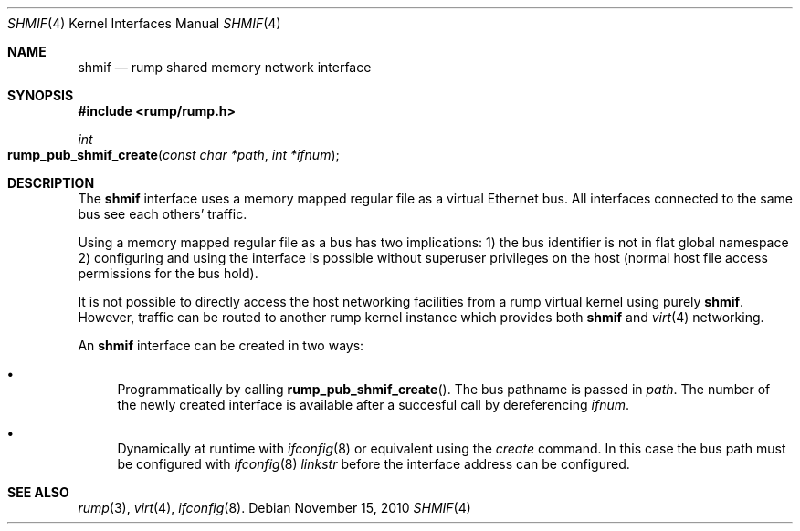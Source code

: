 .\"	$NetBSD: shmif.4,v 1.1 2010/11/15 23:10:51 pooka Exp $
.\"
.\" Copyright (c) 2010 Antti Kantee
.\" All rights reserved.
.\"
.\" Redistribution and use in source and binary forms, with or without
.\" modification, are permitted provided that the following conditions
.\" are met:
.\" 1. Redistributions of source code must retain the above copyright
.\"    notice, this list of conditions and the following disclaimer.
.\" 2. Redistributions in binary form must reproduce the above copyright
.\"    notice, this list of conditions and the following disclaimer in the
.\"    documentation and/or other materials provided with the distribution.
.\"
.\" THIS SOFTWARE IS PROVIDED BY THE AUTHOR ``AS IS'' AND ANY EXPRESS OR
.\" IMPLIED WARRANTIES, INCLUDING, BUT NOT LIMITED TO, THE IMPLIED WARRANTIES
.\" OF MERCHANTABILITY AND FITNESS FOR A PARTICULAR PURPOSE ARE DISCLAIMED.
.\" IN NO EVENT SHALL THE AUTHOR BE LIABLE FOR ANY DIRECT, INDIRECT,
.\" INCIDENTAL, SPECIAL, EXEMPLARY, OR CONSEQUENTIAL DAMAGES (INCLUDING, BUT
.\" NOT LIMITED TO, PROCUREMENT OF SUBSTITUTE GOODS OR SERVICES; LOSS OF USE,
.\" DATA, OR PROFITS; OR BUSINESS INTERRUPTION) HOWEVER CAUSED AND ON ANY
.\" THEORY OF LIABILITY, WHETHER IN CONTRACT, STRICT LIABILITY, OR TORT
.\" INCLUDING NEGLIGENCE OR OTHERWISE) ARISING IN ANY WAY OUT OF THE USE OF
.\" THIS SOFTWARE, EVEN IF ADVISED OF THE POSSIBILITY OF SUCH DAMAGE.
.\"
.Dd November 15, 2010
.Dt SHMIF 4
.Os
.Sh NAME
.Nm shmif
.Nd rump shared memory network interface
.Sh SYNOPSIS
.In rump/rump.h
.Ft int
.Fo rump_pub_shmif_create
.Fa "const char *path" "int *ifnum"
.Fc
.Sh DESCRIPTION
The
.Nm
interface uses a memory mapped regular file as a virtual Ethernet bus.
All interfaces connected to the same bus see each others' traffic.
.Pp
Using a memory mapped regular file as a bus has two implications:
1) the bus identifier is not in flat global namespace 2) configuring
and using the interface is possible without superuser privileges
on the host (normal host file access permissions for the bus hold).
.Pp
It is not possible to directly access the host networking
facilities from a rump virtual kernel using purely
.Nm .
However, traffic can be routed to another rump kernel instance which
provides both
.Nm
and
.Xr virt 4
networking.
.Pp
An
.Nm
interface can be created in two ways:
.Bl -bullet
.It
Programmatically by calling
.Fn rump_pub_shmif_create .
The bus pathname is passed in
.Fa path .
The number of the newly created interface is available after a succesful
call by dereferencing
.Fa ifnum .
.It
Dynamically at runtime with
.Xr ifconfig 8
or equivalent using the
.Em create
command.
In this case the bus path must be configured with
.Xr ifconfig 8
.Em linkstr
before the interface address can be configured.
.El
.Sh SEE ALSO
.Xr rump 3 ,
.Xr virt 4 ,
.Xr ifconfig 8 .
